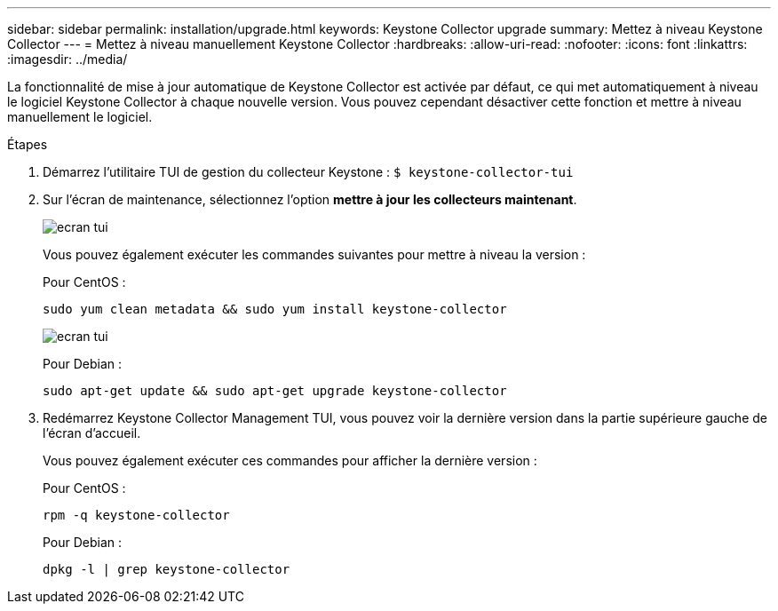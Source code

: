 ---
sidebar: sidebar 
permalink: installation/upgrade.html 
keywords: Keystone Collector upgrade 
summary: Mettez à niveau Keystone Collector 
---
= Mettez à niveau manuellement Keystone Collector
:hardbreaks:
:allow-uri-read: 
:nofooter: 
:icons: font
:linkattrs: 
:imagesdir: ../media/


[role="lead"]
La fonctionnalité de mise à jour automatique de Keystone Collector est activée par défaut, ce qui met automatiquement à niveau le logiciel Keystone Collector à chaque nouvelle version. Vous pouvez cependant désactiver cette fonction et mettre à niveau manuellement le logiciel.

.Étapes
. Démarrez l'utilitaire TUI de gestion du collecteur Keystone :
`$ keystone-collector-tui`
. Sur l'écran de maintenance, sélectionnez l'option *mettre à jour les collecteurs maintenant*.
+
image:upgrade-1.png["ecran tui"]

+
Vous pouvez également exécuter les commandes suivantes pour mettre à niveau la version :

+
Pour CentOS :

+
[listing]
----
sudo yum clean metadata && sudo yum install keystone-collector
----
+
image:upgrade-2.png["ecran tui"]

+
Pour Debian :

+
[listing]
----
sudo apt-get update && sudo apt-get upgrade keystone-collector
----
. Redémarrez Keystone Collector Management TUI, vous pouvez voir la dernière version dans la partie supérieure gauche de l'écran d'accueil.
+
Vous pouvez également exécuter ces commandes pour afficher la dernière version :

+
Pour CentOS :

+
[listing]
----
rpm -q keystone-collector
----
+
Pour Debian :

+
[listing]
----
dpkg -l | grep keystone-collector
----

